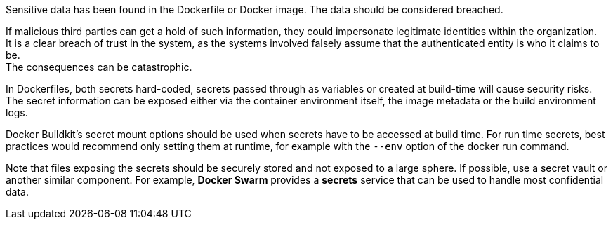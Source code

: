 Sensitive data has been found in the Dockerfile or Docker image. The data
should be considered breached.

If malicious third parties can get a hold of such information, they could
impersonate legitimate identities within the organization. +
It is a clear breach of trust in the system, as the systems involved falsely 
assume that the authenticated entity is who it claims to be. +
The consequences can be catastrophic.

In Dockerfiles, both secrets hard-coded, secrets passed through as variables or
created at build-time will cause security risks. The secret information can be
exposed either via the container environment itself, the image metadata or the
build environment logs.

Docker Buildkit's secret mount options should be used when secrets have to be
accessed at build time. For run time secrets, best practices would recommend
only setting them at runtime, for example with the `--env` option of the docker
run command.

Note that files exposing the secrets should be securely stored and not exposed
to a large sphere. If possible, use a secret vault or another similar
component. For example, *Docker Swarm* provides a *secrets* service that can be
used to handle most confidential data.